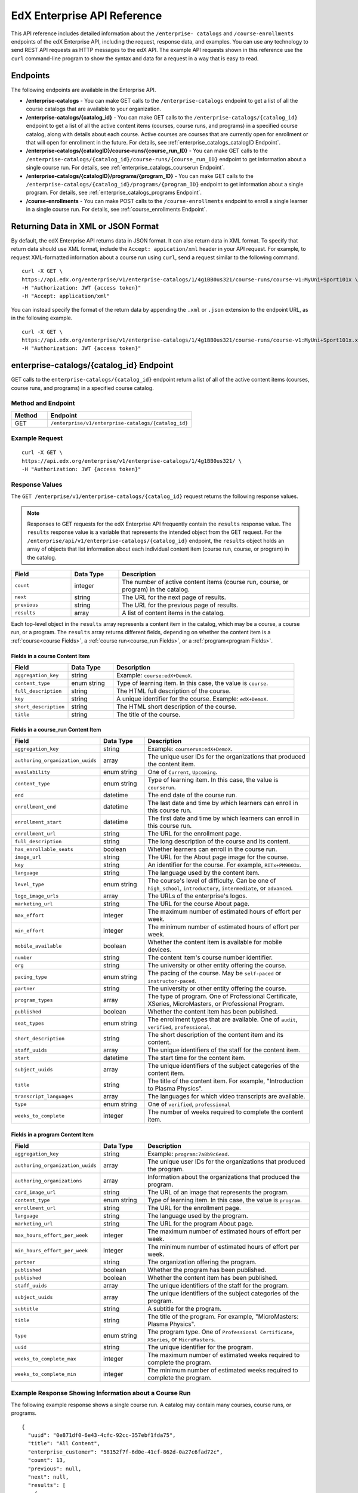 .. _Enterprise API Reference:

################################
EdX Enterprise API Reference
################################

This API reference includes detailed information about the ``/enterprise-
catalogs`` and ``/course-enrollments`` endpoints of the edX Enterprise API,
including the request, response data, and examples. You can use any technology
to send REST API requests as HTTP messages to the edX API. The example API
requests shown in this reference use the ``curl`` command-line program to show
the syntax and data for a request in a way that is easy to read.

*********
Endpoints
*********

The following endpoints are available in the Enterprise API.

* **/enterprise-catalogs** - You can make GET calls to the
  ``/enterprise-catalogs`` endpoint to get a list of all the course catalogs
  that are available to your organization.

* **/enterprise-catalogs/{catalog_id}** - You can make GET calls to the
  ``/enterprise-catalogs/{catalog_id}`` endpoint to get a
  list of all the active content items (courses, course runs, and programs) in
  a specified course catalog, along with details about each course. Active
  courses are courses that are currently open for enrollment or that will open
  for enrollment in the future. For details, see
  :ref:`enterprise_catalogs_catalogID Endpoint`.

* **/enterprise-catalogs/{catalogID}/course-runs/{course_run_ID}** -
  You can make GET calls to the
  ``/enterprise-catalogs/{catalog_id}/course-runs/{course_run_ID}`` endpoint
  to get information about a single course run. For details, see
  :ref:`enterprise_catalogs_courserun Endpoint`.

* **/enterprise-catalogs/{catalogID}/programs/{program_ID}**
  - You can make GET calls to the
  ``/enterprise-catalogs/{catalog_id}/programs/{program_ID}`` endpoint
  to get information about a single program. For details, see
  :ref:`enterprise_catalogs_programs Endpoint`.

* **/course-enrollments** - You can make POST calls to the
  ``/course-enrollments`` endpoint to enroll a single learner in a single
  course run. For details, see :ref:`course_enrollments Endpoint`.

.. _Returning XML Data:

************************************
Returning Data in XML or JSON Format
************************************

By default, the edX Enterprise API returns data in JSON format. It can also return data in XML format. To specify that return data should
use XML format, include the ``Accept: appication/xml`` header in your API
request. For example, to request XML-formatted information about a course run
using ``curl``, send a request similar to the following command.

::

   curl -X GET \
   https://api.edx.org/enterprise/v1/enterprise-catalogs/1/4g1BB0us321/course-runs/course-v1:MyUni+Sport101x \
   -H "Authorization: JWT {access token}"
   -H "Accept: application/xml"

You can instead specify the format of the return data by appending the
``.xml`` or ``.json`` extension to the endpoint URL, as in the following
example.

::

   curl -X GET \
   https://api.edx.org/enterprise/v1/enterprise-catalogs/1/4g1BB0us321/course-runs/course-v1:MyUni+Sport101x.xml \
   -H "Authorization: JWT {access token}"

.. _enterprise_catalogs_catalogID Endpoint:

*****************************************
enterprise-catalogs/{catalog_id} Endpoint
*****************************************

GET calls to the ``enterprise-catalogs/{catalog_id}`` endpoint return a list
of all of the active content items (courses, course runs, and programs) in a
specified course catalog.

===================
Method and Endpoint
===================

.. list-table::
   :widths: 20 80
   :header-rows: 1

   * - Method
     - Endpoint
   * - GET
     - ``/enterprise/v1/enterprise-catalogs/{catalog_id}``

=====================
Example Request
=====================
::

   curl -X GET \
   https://api.edx.org/enterprise/v1/enterprise-catalogs/1/4g1BB0us321/ \
   -H "Authorization: JWT {access token}"

=====================
Response Values
=====================

The ``GET /enterprise/v1/enterprise-catalogs/{catalog_id}`` request
returns the following response values.

.. note::
  Responses to GET requests for the edX Enterprise API frequently contain
  the ``results`` response value. The ``results`` response value is a variable
  that represents the intended object from the GET request. For the
  ``/enterprise/api/v1/enterprise-catalogs/{catalog_id}`` endpoint, the
  ``results`` object holds an array of objects that list information about
  each individual content item (course run, course, or program) in the catalog.

.. list-table::
   :widths: 25 20 80
   :header-rows: 1

   * - Field
     - Data Type
     - Description
   * - ``count``
     - integer
     - The number of active content items (course run, course, or program) in
       the catalog.
   * - ``next``
     - string
     - The URL for the next page of results.
   * - ``previous``
     - string
     - The URL for the previous page of results.
   * - ``results``
     - array
     - A list of content items in the catalog.

Each top-level object in the ``results`` array represents a content item
in the catalog, which may be a course, a course run, or a program. The
``results`` array returns different fields, depending on whether
the content item is a :ref:`course<course Fields>`, a
:ref:`course run<course_run Fields>`, or a :ref:`program<program Fields>`.

.. _course Fields:

Fields in a course Content Item
***********************************

.. list-table::
   :widths: 25 20 80
   :header-rows: 1

   * - Field
     - Data Type
     - Description
   * - ``aggregation_key``
     - string
     - Example: ``course:edX+DemoX``.
   * - ``content_type``
     - enum string
     - Type of learning item. In this case, the value is ``course``.
   * - ``full_description``
     - string
     - The HTML full description of the course.
   * - ``key``
     - string
     - A unique identifier for the course. Example: ``edX+DemoX``.
   * - ``short_description``
     - string
     - The HTML short description of the course.
   * - ``title``
     - string
     - The title of the course.

.. _course_run Fields:

Fields in a course_run Content Item
***********************************

.. list-table::
   :widths: 25 20 80
   :header-rows: 1

   * - Field
     - Data Type
     - Description
   * - ``aggregation_key``
     - string
     - Example: ``courserun:edX+DemoX``.
   * - ``authoring_organization_uuids``
     - array
     - The unique user IDs for the organizations that produced the content
       item.
   * - ``availability``
     - enum string
     - One of ``Current``, ``Upcoming``.
   * - ``content_type``
     - enum string
     - Type of learning item. In this case, the value is ``courserun``.
   * - ``end``
     - datetime
     - The end date of the course run.
   * - ``enrollment_end``
     - datetime
     - The last date and time by which learners can enroll in this course run.
   * - ``enrollment_start``
     - datetime
     - The first date and time by which learners can enroll in this course run.
   * - ``enrollment_url``
     - string
     - The URL for the enrollment page.
   * - ``full_description``
     - string
     - The long description of the course and its content.
   * - ``has_enrollable_seats``
     - boolean
     - Whether learners can enroll in the course run.
   * - ``image_url``
     - string
     - The URL for the About page image for the course.
   * - ``key``
     - string
     - An identifier for the course. For example, ``RITx+PM9003x``.
   * - ``language``
     - string
     - The language used by the content item.
   * - ``level_type``
     - enum string
     - The course's level of difficulty. Can be one of ``high_school``,
       ``introductory``, ``intermediate``, or ``advanced``.
   * - ``logo_image_urls``
     - array
     - The URLs of the enterprise's logos.
   * - ``marketing_url``
     - string
     - The URL for the course About page.
   * - ``max_effort``
     - integer
     - The maximum number of estimated hours of effort per week.
   * - ``min_effort``
     - integer
     - The minimum number of estimated hours of effort per week.
   * - ``mobile_available``
     - boolean
     - Whether the content item is available for mobile devices.
   * - ``number``
     - string
     - The content item's course number identifier.
   * - ``org``
     - string
     - The university or other entity offering the course.
   * - ``pacing_type``
     - enum string
     - The pacing of the course. May be ``self-paced`` or ``instructor-paced``.
   * - ``partner``
     - string
     - The university or other entity offering the course.
   * - ``program_types``
     - array
     - The type of program. One of Professional Certificate, XSeries,
       MicroMasters, or Professional Program.
   * - ``published``
     - boolean
     - Whether the content item has been published.
   * - ``seat_types``
     - enum string
     - The enrollment types that are available. One of ``audit``,
       ``verified``, ``professional``.
   * - ``short_description``
     - string
     - The short description of the content item and its content.
   * - ``staff_uuids``
     - array
     - The unique identifiers of the staff for the content item.
   * - ``start``
     - datetime
     - The start time for the content item.
   * - ``subject_uuids``
     - array
     - The unique identifiers of the subject categories of the content item.
   * - ``title``
     - string
     - The title of the content item. For example, "Introduction to Plasma
       Physics".
   * - ``transcript_languages``
     - array
     - The languages for which video transcripts are available.
   * - ``type``
     - enum string
     - One of ``verified``, ``professional``
   * - ``weeks_to_complete``
     - integer
     - The number of weeks required to complete the content item.

.. _program Fields:

Fields in a program Content Item
***********************************

.. list-table::
   :widths: 25 20 80
   :header-rows: 1

   * - Field
     - Data Type
     - Description
   * - ``aggregation_key``
     - string
     - Example: ``program:7a8b9c6ead``.
   * - ``authoring_organization_uuids``
     - array
     - The unique user IDs for the organizations that produced the program.
   * - ``authoring_organizations``
     - array
     - Information about the organizations that produced the program.
   * - ``card_image_url``
     - string
     - The URL of an image that represents the program.
   * - ``content_type``
     - enum string
     - Type of learning item. In this case, the value is ``program``.
   * - ``enrollment_url``
     - string
     - The URL for the enrollment page.
   * - ``language``
     - string
     - The language used by the program.
   * - ``marketing_url``
     - string
     - The URL for the program About page.
   * - ``max_hours_effort_per_week``
     - integer
     - The maximum number of estimated hours of effort per week.
   * - ``min_hours_effort_per_week``
     - integer
     - The minimum number of estimated hours of effort per week.
   * - ``partner``
     - string
     - The organization offering the program.
   * - ``published``
     - boolean
     - Whether the program has been published.
   * - ``published``
     - boolean
     - Whether the content item has been published.
   * - ``staff_uuids``
     - array
     - The unique identifiers of the staff for the program.
   * - ``subject_uuids``
     - array
     - The unique identifiers of the subject categories of the program.
   * - ``subtitle``
     - string
     - A subtitle for the program.
   * - ``title``
     - string
     - The title of the program. For example, "MicroMasters: Plasma
       Physics".
   * - ``type``
     - enum string
     - The program type. One of ``Professional Certificate``, ``XSeries``,
       or ``MicroMasters``.
   * - ``uuid``
     - string
     - The unique identifier for the program.
   * - ``weeks_to_complete_max``
     - integer
     - The maximum number of estimated weeks required to complete the program.
   * - ``weeks_to_complete_min``
     - integer
     - The minimum number of estimated weeks required to complete the
       program.



=======================================================
Example Response Showing Information about a Course Run
=======================================================

The following example response shows a single course run. A catalog may
contain many courses, course runs, or programs.

::

  {
    "uuid": "0e871df0-6e43-4cfc-92cc-357ebf1fda75",
    "title": "All Content",
    "enterprise_customer": "58152f7f-6d0e-41cf-862d-0a27c6fad72c",
    "count": 13,
    "previous": null,
    "next": null,
    "results": [
      {
        "content_type": "courserun",
        "number": "DemoX",
        "weeks_to_complete": 3,
        "partner": "edx",
        "enrollment_url": "https://courses.edx.org/
        enterprise/58152f7f-6d0e-41cf-862d-0a27c6fad72c/course/
        course-v1:edX+DemoX+Demo_Course/enroll/?catalog=0e871df0-6e43-4cfc-92cc-3
        57ebf1fda75&utm_medium=enterprise&utm_source=degreed-company",
        "availability": "Upcoming",
        "transcript_languages": [

        ],
        "logo_image_urls": [
          "https://www.edx.org/sites/default/files/school/image/logo/
          gtx-logo-200x101.png"
        ],
        "end": null,
        "title": "edX Demonstration Course",
        "enrollment_start": "2017-10-01T00:00:00",
        "start": "2017-11-01T05:00:00",
        "min_effort": 5,
        "short_description": "A hands-on introduction to basic programming
        principles and practice relevant to modern data analysis, data mining,
        and machine learning.",
        "image_url": "https://courses.edx.org/
        asset-v1:edX+DemoX+Demo_Course+type@asset+block@images_course_image.jpg",
        "level_type": "Beginner",
        "type": "verified",
        "marketing_url": "course/edxdemoslug?utm_medium=enterprise
        &utm_source=degreed-company",
        "seat_types": [
          "audit",
          "verified"
        ],
        "max_effort": 6,
        "full_description": "<p>The modern data analysis pipeline involves
        collection, preprocessing, storage, analysis, and interactive
        visualization of data.</p>\\n<p>The goal of this course, part of the
        Analytics: Essential Tools and Methods MicroMasters program, is for you
        to learn how to build these components and connect them using modern
        tools and techniques.</p>",
        "key": "course-v1:edX+DemoX+Demo_Course",
        "enrollment_end": null,
        "org": "edX",
        "authoring_organization_uuids": [
          "12de950c-6fae-49f7-aaa9-778c2fbdae56"
        ],
        "subject_uuids": [

        ],
        "has_enrollable_seats": true,
        "language": "English",
        "staff_uuids": [
          "a1b2c3d4-3185-4233-a323-2fbeb401cb82",
          "a1b2c3d4-4ebe-4e5c-b0a2-2ff630c0dae0",
          "b2c3d4e5-bf58-47cf-ae9a-994c0eb22062",
          "1111a42a-b667-4664-bdaa-4754e1cfd480"
        ],
        "mobile_available": true,
        "pacing_type": "self_paced",
        "aggregation_key": "courserun:edX+DemoX",
        "published": true,
        "program_types": [
          "Professional Certificate"
        ]
      }

.. _enterprise_catalogs_courserun Endpoint:

*********************************************************************
enterprise-catalogs/{catalog_id}/course-runs/{course_run_ID} Endpoint
*********************************************************************

GET calls to the ``enterprise-catalogs/{catalog_id}/course-runs/{course_run_ID}``
endpoint return information about a single course run in a specified course
catalog. In the GET call, you pass a catalog ID, which you can get using the
``enterprise-catalogs`` endpoint, and a course run ID, which you can get from
the ``key`` value returned by the ``enterprise-catalogs/{catalog_id}``
endpoint. The information returned is described in :ref:`course_run Fields`.

===================
Method and Endpoint
===================

.. list-table::
   :widths: 20 80
   :header-rows: 1

   * - Method
     - Endpoint
   * - GET
     - ``/enterprise/v1/enterprise-catalogs/{catalog_id}/course-runs/{course_run_ID}``

=====================
Example Request
=====================
::

   curl -X GET \
   https://api.edx.org/enterprise/v1/enterprise-catalogs/1/4g1BB0us321/course-runs/course-v1:MyUni+Sport101x \
   -H "Authorization: JWT {access token}"

=====================
Response Values
=====================

The ``GET /enterprise/v1/enterprise-catalogs/{catalog_id}/course-runs/{course_run_ID}``
request returns the response values described in :ref:`course_run Fields`.

.. _enterprise_catalogs_programs Endpoint:

*********************************************************************
enterprise-catalogs/{catalog_id}/programs/{program_ID} Endpoint
*********************************************************************

GET calls to the ``enterprise-catalogs/{catalog_id}/programs/{program_ID}``
endpoint return information about a single program in a specified course
catalog. In the GET call, you pass a catalog ID, which you can get using the
``enterprise-catalogs`` endpoint, and a program ID, which you can get from
the ``uuid`` value returned by the ``enterprise-catalogs/{catalog_id}``
endpoint. The information returned is described in :ref:`program Fields`.

===================
Method and Endpoint
===================

.. list-table::
   :widths: 20 80
   :header-rows: 1

   * - Method
     - Endpoint
   * - GET
     - ``/enterprise/v1/enterprise-catalogs/{catalog_id}/programs/{program_ID}``

=====================
Example Request
=====================
::

   curl -X GET /oauth2/v1/access_token/ \
   https://api.edx.org/enterprise/v1/enterprise-catalogs/4g1BB0us321/programs/21g1bB0us545 \
   -H "Authorization: JWT {access token}"


=====================
Response Values
=====================

The ``GET /enterprise/v1/enterprise-catalogs/{catalog_id}/programs/{program_id}``
request returns the response values described in :ref:`program Fields`.

.. _course_enrollments Endpoint:

*******************************
course-enrollments Endpoint
*******************************

POST calls to the ``course-enrollments`` endpoint enroll learners in specified
course runs. Calls to this endpoint require the enterprise's UUID, which is
assigned to the enterprise by your edX account representatlve.

===================
Method and Endpoint
===================

.. list-table::
   :widths: 20 80
   :header-rows: 1

   * - Method
     - Endpoint
   * - POST
     - ``/enterprise/v1/enterprise-customer/{enterprise_uuid}/course-enrollments``

=====================
Example Request
=====================
::

   curl -X POST
     https://api.edx.org/enterprise/v1/enterprise-customer/\
     e1b2c4/course-enrollments \
     -H "Authorization: JWT {access token}"
     -H "Content-Type: application/json" \
     -d "[{
           "course_run_id":"course-v1:MyUniX+Writing101x+2T2018_2",
           "course_mode":"audit",
           "user_email":efraim.symbolist@example.com",
           "email_students":"true"
    }]"

=================
POST Data Values
=================

POST calls to the ``course-enrollments`` endpoint include the following fields
in JSON format. For each learner, a call must include the ``course_run_id``
field and the ``course_mode``, as well as one or more of the ``user_email``,
``lms_user_id``, or ``tpa_user_id`` fields.

.. list-table::
   :widths: 25 20 80
   :header-rows: 1

   * - Field
     - Data Type
     - Description
   * - ``course_run_id``
     - string
     - Required. The ID of a course run in your edX course catalog. Example:
       ``course-v1:UMy+Intro_to_Education``.
   * - ``course_mode``
     - enum string
     - Required. The enrollment mode in which the learner will be enrolled in
       the course run. One of ``verified``, ``professional``, or ``audit``.
   * - ``user_email``
     - string
     - The learner's email address.
   * - ``lms_user_id``
     - string
     - The learner's ID on edx.org.
   * - ``tpa_user_id``
     - string
     - The learner's ID on the enterprise's Identity Provider (IdP) system.
   * - ``email_students``
     - boolean
     - Whether the learner has consented to be contacted by email. Default is
       ``false``.

POST Payload Example
*********************

Here is an example of the payload of a ``course-enrollments`` call. In this
example, we enroll two learners in two different course runs.

::

  [
    {
      "course_run_id":"course-v1:edX+DemoX+Demo_Course",
      "course_mode":"verified",
      "user_email":"ephraim_symbolist@example.com",
      "email_students": true
    },
    {
      "course_run_id":"course-v1:UMy+Intro_to_Education`",
      "course_mode":"audit",
      "tpa_user_id":"abcdefg"
    }
  ]

=====================
Response Values
=====================

The ``POST /enterprise/api/v1/enterprise-customer/{enterprise_uuid}/course_enrollments``
request returns a ``details`` response with a success or error message.

